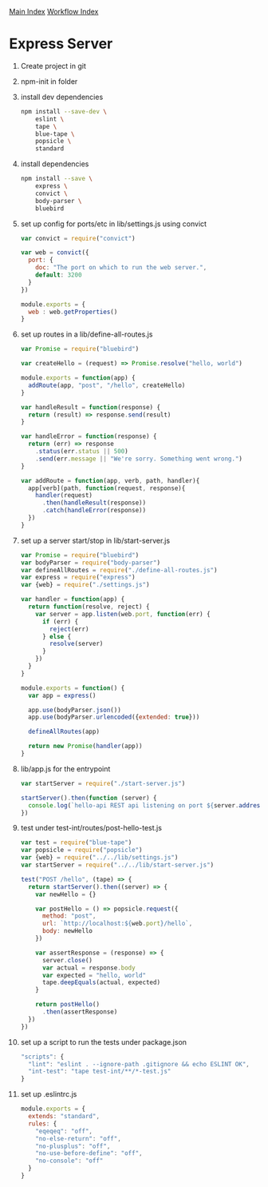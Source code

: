 [[../index.org][Main Index]]
[[./index.org][Workflow Index]]

* Express Server
  1) Create project in git
  2) npm-init in folder
  3) install dev dependencies
     #+BEGIN_SRC sh
       npm install --save-dev \
           eslint \
           tape \
           blue-tape \
           popsicle \
           standard
     #+END_SRC
  4) install dependencies
     #+BEGIN_SRC sh
       npm install --save \
           express \
           convict \
           body-parser \
           bluebird
     #+END_SRC
  5) set up config for ports/etc in lib/settings.js using convict
     #+BEGIN_SRC javascript
       var convict = require("convict")

       var web = convict({
         port: {
           doc: "The port on which to run the web server.",
           default: 3200
         }
       })

       module.exports = {
         web : web.getProperties()
       }
     #+END_SRC
  6) set up routes in a lib/define-all-routes.js
     #+BEGIN_SRC javascript
       var Promise = require("bluebird")

       var createHello = (request) => Promise.resolve("hello, world")

       module.exports = function(app) {
         addRoute(app, "post", "/hello", createHello)
       }

       var handleResult = function(response) {
         return (result) => response.send(result)
       }

       var handleError = function(response) {
         return (err) => response
           .status(err.status || 500)
           .send(err.message || "We're sorry. Something went wrong.")
       }

       var addRoute = function(app, verb, path, handler){
         app[verb](path, function(request, response){
           handler(request)
             .then(handleResult(response))
             .catch(handleError(response))
         })
       }
     #+END_SRC
  7) set up a server start/stop in lib/start-server.js
     #+BEGIN_SRC javascript
       var Promise = require("bluebird")
       var bodyParser = require("body-parser")
       var defineAllRoutes = require("./define-all-routes.js")
       var express = require("express")
       var {web} = require("./settings.js")

       var handler = function(app) {
         return function(resolve, reject) {
           var server = app.listen(web.port, function(err) {
             if (err) {
               reject(err)
             } else {
               resolve(server)
             }
           })
         }
       }

       module.exports = function() {
         var app = express()

         app.use(bodyParser.json())
         app.use(bodyParser.urlencoded({extended: true}))

         defineAllRoutes(app)

         return new Promise(handler(app))
       }
     #+END_SRC
  8) lib/app.js for the entrypoint
     #+BEGIN_SRC javascript
       var startServer = require("./start-server.js")

       startServer().then(function (server) {
         console.log(`hello-api REST api listening on port ${server.address().port}`)
       })
     #+END_SRC
  9) test under test-int/routes/post-hello-test.js
     #+BEGIN_SRC javascript
       var test = require("blue-tape")
       var popsicle = require("popsicle")
       var {web} = require("../../lib/settings.js")
       var startServer = require("../../lib/start-server.js")

       test("POST /hello", (tape) => {
         return startServer().then((server) => {
           var newHello = {}

           var postHello = () => popsicle.request({
             method: "post",
             url: `http://localhost:${web.port}/hello`,
             body: newHello
           })

           var assertResponse = (response) => {
             server.close()
             var actual = response.body
             var expected = "hello, world"
             tape.deepEquals(actual, expected)
           }

           return postHello()
             .then(assertResponse)
         })
       })
     #+END_SRC
  10) set up a script to run the tests under package.json
      #+BEGIN_SRC javascript
        "scripts": {
          "lint": "eslint . --ignore-path .gitignore && echo ESLINT OK",
          "int-test": "tape test-int/**/*-test.js"
        }
      #+END_SRC
  11) set up .eslintrc.js
      #+BEGIN_SRC javascript
        module.exports = {
          extends: "standard",
          rules: {
            "eqeqeq": "off",
            "no-else-return": "off",
            "no-plusplus": "off",
            "no-use-before-define": "off",
            "no-console": "off"
          }
        }
      #+END_SRC

